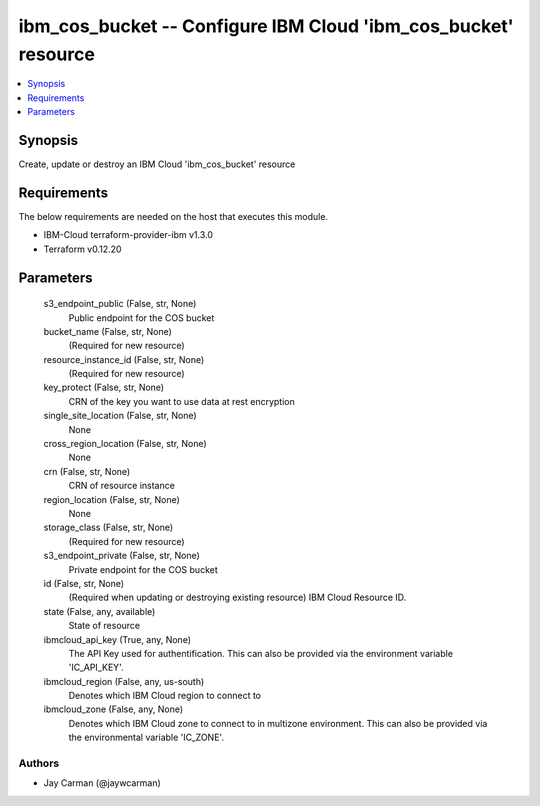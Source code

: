 
ibm_cos_bucket -- Configure IBM Cloud 'ibm_cos_bucket' resource
===============================================================

.. contents::
   :local:
   :depth: 1


Synopsis
--------

Create, update or destroy an IBM Cloud 'ibm_cos_bucket' resource



Requirements
------------
The below requirements are needed on the host that executes this module.

- IBM-Cloud terraform-provider-ibm v1.3.0
- Terraform v0.12.20



Parameters
----------

  s3_endpoint_public (False, str, None)
    Public endpoint for the COS bucket


  bucket_name (False, str, None)
    (Required for new resource)


  resource_instance_id (False, str, None)
    (Required for new resource)


  key_protect (False, str, None)
    CRN of the key you want to use data at rest encryption


  single_site_location (False, str, None)
    None


  cross_region_location (False, str, None)
    None


  crn (False, str, None)
    CRN of resource instance


  region_location (False, str, None)
    None


  storage_class (False, str, None)
    (Required for new resource)


  s3_endpoint_private (False, str, None)
    Private endpoint for the COS bucket


  id (False, str, None)
    (Required when updating or destroying existing resource) IBM Cloud Resource ID.


  state (False, any, available)
    State of resource


  ibmcloud_api_key (True, any, None)
    The API Key used for authentification. This can also be provided via the environment variable 'IC_API_KEY'.


  ibmcloud_region (False, any, us-south)
    Denotes which IBM Cloud region to connect to


  ibmcloud_zone (False, any, None)
    Denotes which IBM Cloud zone to connect to in multizone environment. This can also be provided via the environmental variable 'IC_ZONE'.













Authors
~~~~~~~

- Jay Carman (@jaywcarman)

